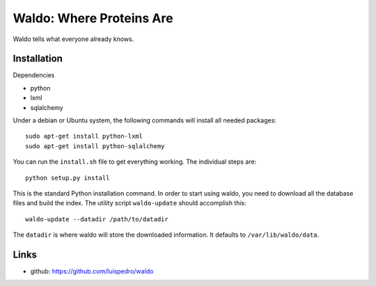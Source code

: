 Waldo: Where Proteins Are
-------------------------

Waldo tells what everyone already knows.

Installation
............

Dependencies

- python
- lxml
- sqlalchemy

Under a debian or Ubuntu system, the following commands will install all needed
packages::

    sudo apt-get install python-lxml
    sudo apt-get install python-sqlalchemy

You can run the ``install.sh`` file to get everything working. The individual
steps are::

    python setup.py install

This is the standard Python installation command. In order to start using
waldo, you need to download all the database files and build the index. The
utility script ``waldo-update`` should accomplish this::

    waldo-update --datadir /path/to/datadir

The ``datadir`` is where waldo will store the downloaded information. It
defaults to ``/var/lib/waldo/data``.

Links
.....

- github: https://github.com/luispedro/waldo
